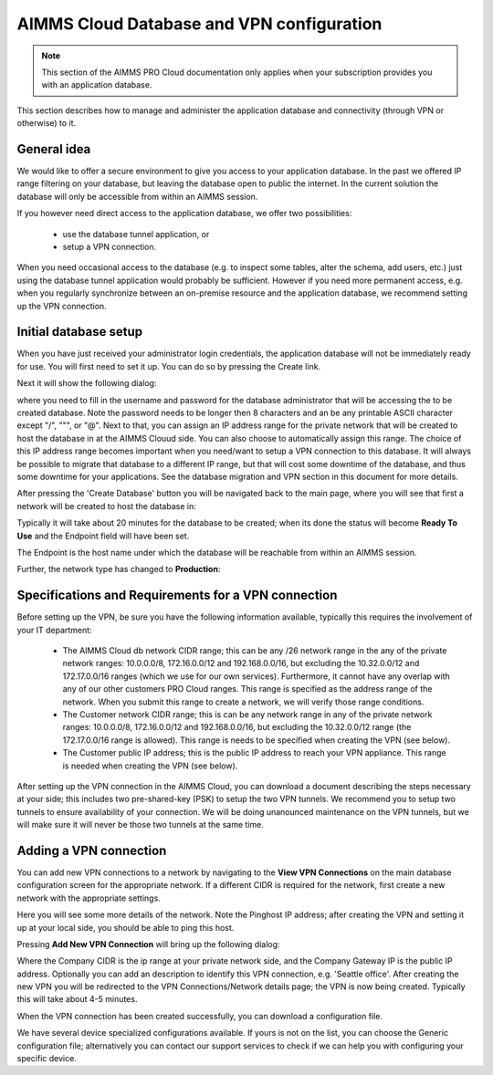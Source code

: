 AIMMS Cloud Database and VPN configuration
==========================================

.. note::

    This section of the AIMMS PRO Cloud documentation only applies when your subscription provides you with an application database.

This section describes how to manage and administer the application database and connectivity (through VPN or otherwise) to it.

General idea
------------
We would like to offer a secure environment to give you access to your application database. In the past we offered IP range filtering on your database, but leaving the database open to public the internet. In the current solution the database will only be accessible from within an AIMMS session.

If you however need direct access to the application database, we offer two possibilities:

 * use the database tunnel application, or
 * setup a VPN connection.

When you need occasional access to the database (e.g. to inspect some tables, alter the schema, add users, etc.) just using the database tunnel application would probably be sufficient. However if you need more permanent access, e.g. when you regularly synchronize between an on-premise resource and the application database, we recommend setting up the VPN connection.

Initial database setup
----------------------
When you have just received your administrator login credentials, the application database will not be immediately ready for use. You will first need to set it up. You can do so by pressing the Create link.

.. image:: images/db-config-initial-setup.png
    :align: center
    
Next it will show the following dialog:

.. image:: images/db-config-create-initial-db.png
    :align: center

where you need to fill in the username and password for the database administrator that will be accessing the to be created database. Note the password needs to be longer then 8 characters and an be any printable ASCII character except "/", """, or "@". Next to that, you can assign an IP address range for the private network that will be created to host the database in at the AIMMS Clouud side. You can also choose to automatically assign this range. The choice of this IP address range becomes important when you need/want to setup a VPN connection to this database. It will always be possible to migrate that database to a different IP range, but that will cost some downtime of the database, and thus some downtime for your applications. See the database migration and VPN section in this document for more details.

After pressing the 'Create Database' button you will be navigated back to the main page, where you will see that first a network will be created to host the database in:

.. image:: images/db-config-create-initial-db-networks.png
    :align: center

Typically it will take about 20 minutes for the database to be created; when its done the status will become **Ready To Use** and the Endpoint field will have been set.

.. image:: images/db-config-create-initial-finished.png
    :align: center

The Endpoint is the host name under which the database will be reachable from within an AIMMS session. 
    
Further, the network type has changed to **Production**:

.. image:: images/db-config-create-initial-finished-network.png
    :align: center


Specifications and Requirements for a VPN connection
----------------------------------------------------
Before setting up the VPN, be sure you have the following information available, typically this requires the involvement of your IT department:

 * The AIMMS Cloud db network CIDR range; this can be any /26 network range in the any of the private network ranges: 10.0.0.0/8, 172.16.0.0/12 and 192.168.0.0/16, but excluding the 10.32.0.0/12 and 172.17.0.0/16 ranges (which we use for our own services). Furthermore, it cannot have any overlap with any of our other customers PRO Cloud ranges. This range is specified as the address range of the network. When you submit this range to create a network, we will verify those range conditions.
 * The Customer network CIDR range; this is can be any network range in any of the private network ranges: 10.0.0.0/8, 172.16.0.0/12 and 192.168.0.0/16, but excluding the 10.32.0.0/12 range (the 172.17.0.0/16 range is allowed). This range is needs to be specified when creating the VPN (see below).
 * The Customer public IP address; this is the public IP address to reach your VPN appliance. This range is needed when creating the VPN (see below).

After setting up the VPN connection in the AIMMS Cloud, you can download a document describing the steps necessary at your side; this includes two pre-shared-key (PSK) to setup the two VPN tunnels. We recommend you to setup two tunnels to ensure availability of your connection. We will be doing unanounced maintenance on the VPN tunnels, but we will make sure it will never be those two tunnels at the same time.

Adding a VPN connection
-----------------------
You can add new VPN connections to a network by navigating to the **View VPN Connections** on the main database configuration screen for the appropriate network. If a different CIDR is required for the network, first create a new network with the appropriate settings.

.. image:: images/db-config-new-vpn-connection.png
    :align: center

Here you will see some more details of the network. Note the Pinghost IP address; after creating the VPN and setting it up at your local side, you should be able to ping this host.

Pressing **Add New VPN Connection** will bring up the following dialog:

.. image:: images/db-config-new-vpn-connection-add.png
    :align: center

Where the Company CIDR is the ip range at your private network side, and the Company Gateway IP is the public IP address. Optionally you can add an description to identify this VPN connection, e.g. 'Seattle office'. After creating the new VPN you will be redirected to the VPN Connections/Network details page; the VPN is now being created. Typically this will take about 4-5 minutes.

.. image:: images/db-config-new-vpn-connection-added.png
    :align: center

When the VPN connection has been created successfully, you can download a configuration file. 

.. image:: images/db-config-new-vpn-connection-done.png
    :align: center

We have several device specialized configurations available. If yours is not on the list, you can choose the Generic configuration file; alternatively you can contact our support services to check if we can help you with configuring your specific device.
